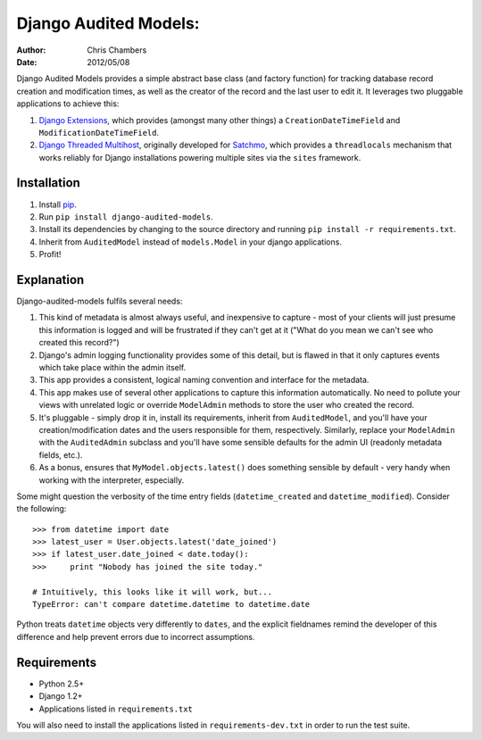 ======================
Django Audited Models:
======================

:author: Chris Chambers
:date: 2012/05/08

Django Audited Models provides a simple abstract base class (and factory
function) for tracking database record creation and modification times, as
well as the creator of the record and the last user to edit it. It leverages
two pluggable applications to achieve this:

1. `Django Extensions`_, which provides (amongst many other things) a
   ``CreationDateTimeField`` and ``ModificationDateTimeField``.
2. `Django Threaded Multihost`_, originally developed for Satchmo_, which
   provides a ``threadlocals`` mechanism that works reliably for Django
   installations powering multiple sites via the ``sites`` framework.


.. _`Django Extensions`: https://github.com/django-extensions/django-extensions
.. _`Django Threaded Multihost`: https://bitbucket.org/bkroeze/django-threaded-multihost
.. _Satchmo: http://www.satchmoproject.com/

Installation
============

1. Install pip_.
2. Run ``pip install django-audited-models``.
3. Install its dependencies by changing to the source directory and running
   ``pip install -r requirements.txt``.
4. Inherit from ``AuditedModel`` instead of ``models.Model`` in your django
   applications.
5. Profit!

.. _pip: http://www.pip-installer.org/en/latest/index.html
.. _setuptools: http://pypi.python.org/pypi/setuptools

Explanation
===========

Django-audited-models fulfils several needs:

1. This kind of metadata is almost always useful, and inexpensive to capture -
   most of your clients will just presume this information is logged and will
   be frustrated if they can't get at it ("What do you mean we can't see who
   created this record?")
2. Django's admin logging functionality provides some of this detail, but is
   flawed in that it only captures events which take place within the admin
   itself.
3. This app provides a consistent, logical naming convention and interface for
   the metadata.
4. This app makes use of several other applications to capture this
   information automatically. No need to pollute your views with unrelated
   logic or override ``ModelAdmin`` methods to store the user who created the
   record.
5. It's pluggable - simply drop it in, install its requirements, inherit from
   ``AuditedModel``, and you'll have your creation/modification dates and the
   users responsible for them, respectively. Similarly, replace your
   ``ModelAdmin`` with the ``AuditedAdmin`` subclass and you'll have some
   sensible defaults for the admin UI (readonly metadata fields, etc.).
6. As a bonus, ensures that ``MyModel.objects.latest()`` does something
   sensible by default - very handy when working with the interpreter,
   especially.

Some might question the verbosity of the time entry fields
(``datetime_created`` and ``datetime_modified``). Consider the following::

    >>> from datetime import date
    >>> latest_user = User.objects.latest('date_joined')
    >>> if latest_user.date_joined < date.today():
    >>>     print "Nobody has joined the site today."

    # Intuitively, this looks like it will work, but...
    TypeError: can't compare datetime.datetime to datetime.date

Python treats ``datetime`` objects very differently to ``dates``, and the
explicit fieldnames remind the developer of this difference and help prevent
errors due to incorrect assumptions.

Requirements
============

* Python 2.5+
* Django 1.2+
* Applications listed in ``requirements.txt``

You will also need to install the applications listed in
``requirements-dev.txt`` in order to run the test suite.
